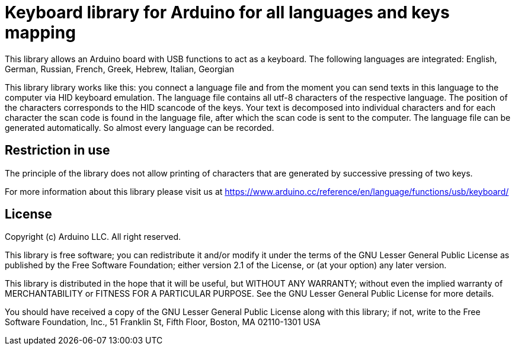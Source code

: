 = Keyboard library for Arduino for all languages and keys mapping =

This library allows an Arduino board with USB functions to act as a keyboard. 
The following languages are integrated: English, German, Russian, French, Greek, Hebrew, Italian, Georgian

This library library works like this: you connect a language file and from the moment you can send texts in this language to the computer via HID keyboard emulation. The language file contains all utf-8 characters of the respective language.
The position of the characters corresponds to the HID scancode of the keys. Your text is decomposed into individual characters and for each character the scan code is found in the language file, after which the scan code is sent to the computer. 
The language file can be generated automatically. So almost every language can be recorded.

== Restriction in use ==

The principle of the library does not allow printing of characters that are generated by successive pressing of two keys.

For more information about this library please visit us at
https://www.arduino.cc/reference/en/language/functions/usb/keyboard/

== License ==

Copyright (c) Arduino LLC. All right reserved.

This library is free software; you can redistribute it and/or
modify it under the terms of the GNU Lesser General Public
License as published by the Free Software Foundation; either
version 2.1 of the License, or (at your option) any later version.

This library is distributed in the hope that it will be useful,
but WITHOUT ANY WARRANTY; without even the implied warranty of
MERCHANTABILITY or FITNESS FOR A PARTICULAR PURPOSE. See the GNU
Lesser General Public License for more details.

You should have received a copy of the GNU Lesser General Public
License along with this library; if not, write to the Free Software
Foundation, Inc., 51 Franklin St, Fifth Floor, Boston, MA 02110-1301 USA
